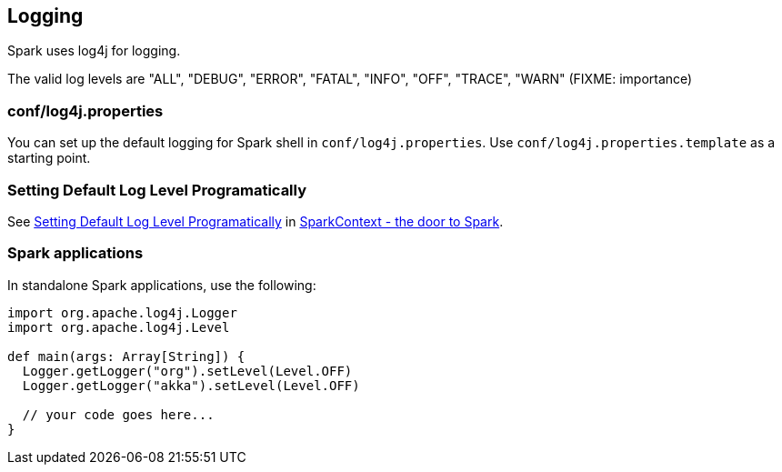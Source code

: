 == Logging

Spark uses log4j for logging.

The valid log levels are "ALL", "DEBUG", "ERROR", "FATAL", "INFO", "OFF", "TRACE", "WARN" (FIXME: importance)

=== conf/log4j.properties

You can set up the default logging for Spark shell in `conf/log4j.properties`. Use `conf/log4j.properties.template` as a starting point.

=== [[setting-default-log-level]] Setting Default Log Level Programatically

See link:spark-sparkcontext.adoc#setting-default-log-level[Setting Default Log Level Programatically] in link:spark-sparkcontext.adoc[SparkContext - the door to Spark].

=== Spark applications

In standalone Spark applications, use the following:

[source, scala]
----
import org.apache.log4j.Logger
import org.apache.log4j.Level

def main(args: Array[String]) {
  Logger.getLogger("org").setLevel(Level.OFF)
  Logger.getLogger("akka").setLevel(Level.OFF)

  // your code goes here...
}
----
